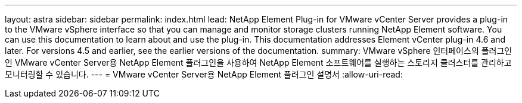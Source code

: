 ---
layout: astra 
sidebar: sidebar 
permalink: index.html 
lead: NetApp Element Plug-in for VMware vCenter Server provides a plug-in to the VMware vSphere interface so that you can manage and monitor storage clusters running NetApp Element software. You can use this documentation to learn about and use the plug-in. This documentation addresses Element vCenter plug-in 4.6 and later. For versions 4.5 and earlier, see the earlier versions of the documentation. 
summary: VMware vSphere 인터페이스의 플러그인인 VMware vCenter Server용 NetApp Element 플러그인을 사용하여 NetApp Element 소프트웨어를 실행하는 스토리지 클러스터를 관리하고 모니터링할 수 있습니다. 
---
= VMware vCenter Server용 NetApp Element 플러그인 설명서
:allow-uri-read: 


